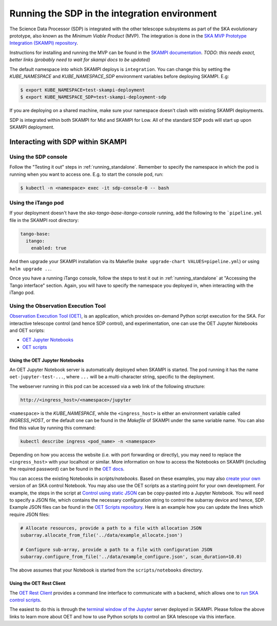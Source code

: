 .. _running_integration:

Running the SDP in the integration environment
==============================================

The Science Data Processor (SDP) is integrated with the other telescope subsystems as part of the
SKA evolutionary prototype, also known as the *Minimum Viable Product* (MVP).
The integration is done in the `SKA MVP Prototype Integration (SKAMPI)
repository <https://gitlab.com/ska-telescope/skampi/>`_.

Instructions for installing and running the MVP can be found in the `SKAMPI
documentation <https://developer.skatelescope.org/projects/skampi/en/latest/>`_.
`TODO: this needs exact, better links (probably need to wait for skampi docs to be updated)`

The default namespace into which SKAMPI deploys is ``integration``. You can change this by
setting the `KUBE_NAMESPACE` and `KUBE_NAMESPACE_SDP` environment variables before deploying SKAMPI. E.g:

.. code-block::

    $ export KUBE_NAMESPACE=test-skampi-deployment
    $ export KUBE_NAMESPACE_SDP=test-skampi-deployment-sdp

If you are deploying on a shared machine, make sure your namespace doesn't clash with existing
SKAMPI deployments.

SDP is integrated within both SKAMPI for Mid and SKAMPI for Low. All of the standard SDP pods
will start up upon SKAMPI deployment.

Interacting with SDP within SKAMPI
----------------------------------

Using the SDP console
^^^^^^^^^^^^^^^^^^^^^

Follow the "Testing it out" steps in :ref:`running_standalone`. Remember to specify the
namespace in which the pod is running when you want to access one. E.g. to start the
console pod, run:

.. code-block::

    $ kubectl -n <namespace> exec -it sdp-console-0 -- bash

Using the iTango pod
^^^^^^^^^^^^^^^^^^^^

If your deployment doesn't have the `ska-tango-base-itango-console` running, add the following
to the ```pipeline.yml`` file in the SKAMPI root directory:

.. code-block::

    tango-base:
      itango:
        enabled: true

And then upgrade your SKAMPI installation via its Makefile (``make upgrade-chart VALUES=pipeline.yml``) or
using ``helm upgrade ..``.

Once you have a running iTango console, follow the steps to test it out
in :ref:`running_standalone` at "Accessing the Tango interface" section.
Again, you will have to specify the namespace you deployed in, when interacting with
the iTango pod.

Using the Observation Execution Tool
^^^^^^^^^^^^^^^^^^^^^^^^^^^^^^^^^^^^

`Observation Execution Tool (OET)
<https://developer.skao.int/projects/ska-telescope-ska-oso-oet/en/latest/index.html>`_,
is an application, which provides on-demand Python script execution for the SKA.
For interactive telescope control (and hence SDP control), and experimentation, one can use the OET
Jupyter Notebooks and OET scripts:

- `OET Jupyter Notebooks <https://developer.skao.int/projects/ska-telescope-ska-oso-scripting/en/latest/oet_with_skampi.html>`_
- `OET scripts <https://developer.skao.int/projects/ska-telescope-ska-oso-scripting/en/latest/observing_scripts.html>`_

Using the OET Jupyter Notebooks
"""""""""""""""""""""""""""""""

An OET Jupyter Notebook server is automatically deployed when SKAMPI is started. The pod running it
has the name ``oet-jupyter-test-...``, where ``...`` will be a multi-character string, specific to the deployment.

The webserver running in this pod can be accessed via a web link of the following structure:

.. code-block::

    http://<ingress_host>/<namespace>/jupyter

``<namespace>`` is the `KUBE_NAMESPACE`, while the ``<ingress_host>`` is either an environment variable
called `INGRESS_HOST`, or the default one can be found in the `Makefile` of SKAMPI under the same variable name.
You can also find this value by running this command:

.. code-block::

    kubectl describe ingress <pod_name> -n <namespace>

Depending on how you access the website (i.e. with port forwarding or directly), you may need to
replace the ``<ingress_host>`` with your localhost or similar.
More information on how to access the Notebooks on SKAMPI (including the required password) can be found in the
`OET docs <https://developer.skao.int/projects/ska-telescope-ska-oso-scripting/en/latest/oet_with_skampi.html#accessing-jupyter-on-skampi>`_.

You can access the existing Notebooks in `scripts/notebooks`. Based on these examples,
you may also `create your own <https://developer.skao.int/projects/ska-telescope-ska-oso-scripting/en/latest/oet_with_skampi.html>`_
version of an SKA control Notebook. You may also use the OET scripts as a starting point for your own development. For example,
the steps in the script at `Control using static JSON <https://developer.skao.int/projects/ska-telescope-ska-oso-scripting/en/latest/writing_control_scripts_without_sbs.html#control-using-static-json>`_
can be copy-pasted into a Jupyter Notebook. You will need to specify a JSON file, which contains the necessary
configuration string to control the subarray device and hence, SDP.
Example JSON files can be found in the `OET Scripts repository <https://gitlab.com/ska-telescope/ska-oso-scripting/-/tree/master/scripts/data>`_.
Here is an example how you can update the lines which require JSON files:

.. code-block::

    # Allocate resources, provide a path to a file with allocation JSON
    subarray.allocate_from_file('../data/example_allocate.json')

    # Configure sub-array, provide a path to a file with configuration JSON
    subarray.configure_from_file('../data/example_configure.json', scan_duration=10.0)

The above assumes that your Notebook is started from the ``scripts/notebooks`` directory.

Using the OET Rest Client
"""""""""""""""""""""""""

The `OET Rest Client <https://developer.skao.int/projects/ska-telescope-ska-oso-oet/en/latest/rest_client.html#rest-client>`_
provides a command line interface to communicate with a backend, which allows one to
`run SKA control scripts <https://developer.skao.int/projects/ska-telescope-ska-oso-scripting/en/latest/script_execution.html#script-execution-on-oet-rest-server>`_.

The easiest to do this is through the
`terminal window of the Jupyter <https://developer.skao.int/projects/ska-telescope-ska-oso-scripting/en/latest/oet_with_skampi.html#accessing-oet-rest-client-in-jupyter-terminal>`_
server deployed in SKAMPI. Please follow the above links to learn more about OET and how to use Python scripts
to control an SKA telescope via this interface.

